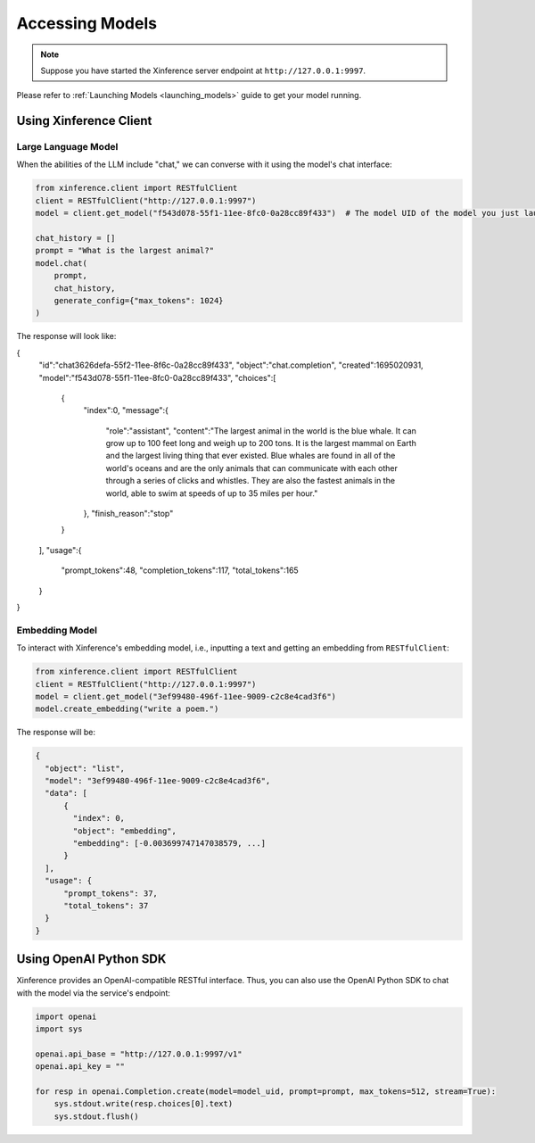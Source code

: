 .. _accessing_models:

================
Accessing Models
================


.. note:: Suppose you have started the Xinference server endpoint at ``http://127.0.0.1:9997``. 

Please refer to :ref:`Launching Models <launching_models>` guide to get your model running.

Using Xinference Client
=============


Large Language Model
-----------------------
When the abilities of the LLM include "chat," we can converse with it using the model's chat interface:

.. code-block:: python

   from xinference.client import RESTfulClient
   client = RESTfulClient("http://127.0.0.1:9997")
   model = client.get_model("f543d078-55f1-11ee-8fc0-0a28cc89f433")  # The model UID of the model you just launched.

   chat_history = []
   prompt = "What is the largest animal?"
   model.chat(
       prompt,
       chat_history,
       generate_config={"max_tokens": 1024}
   )

The response will look like:

.. code-block:: json

{
   "id":"chat3626defa-55f2-11ee-8f6c-0a28cc89f433",
   "object":"chat.completion",
   "created":1695020931,
   "model":"f543d078-55f1-11ee-8fc0-0a28cc89f433",
   "choices":[
      {
         "index":0,
         "message":{
            "role":"assistant",
            "content":"The largest animal in the world is the blue whale. It can grow up to 100 feet long and weigh up to 200 tons. It is the largest mammal on Earth and the largest living thing that ever existed. Blue whales are found in all of the world's oceans and are the only animals that can communicate with each other through a series of clicks and whistles. They are also the fastest animals in the world, able to swim at speeds of up to 35 miles per hour."
         },
         "finish_reason":"stop"
      }
   ],
   "usage":{
      "prompt_tokens":48,
      "completion_tokens":117,
      "total_tokens":165
   }
}

Embedding Model
---------------

To interact with Xinference's embedding model, i.e., inputting a text and getting an embedding from ``RESTfulClient``:

.. code-block:: python

   from xinference.client import RESTfulClient
   client = RESTfulClient("http://127.0.0.1:9997")
   model = client.get_model("3ef99480-496f-11ee-9009-c2c8e4cad3f6")
   model.create_embedding("write a poem.")

The response will be:

.. code-block:: json

  {
    "object": "list",
    "model": "3ef99480-496f-11ee-9009-c2c8e4cad3f6",
    "data": [
        {
          "index": 0,
          "object": "embedding",
          "embedding": [-0.003699747147038579, ...]
        }
    ],
    "usage": {
        "prompt_tokens": 37,
        "total_tokens": 37
    }
  }

Using OpenAI Python SDK
=======================

Xinference provides an OpenAI-compatible RESTful interface. Thus, you can also use the OpenAI Python SDK to
chat with the model via the service's endpoint:

.. code-block:: python

   import openai
   import sys

   openai.api_base = "http://127.0.0.1:9997/v1"
   openai.api_key = ""

   for resp in openai.Completion.create(model=model_uid, prompt=prompt, max_tokens=512, stream=True):
       sys.stdout.write(resp.choices[0].text)
       sys.stdout.flush()
